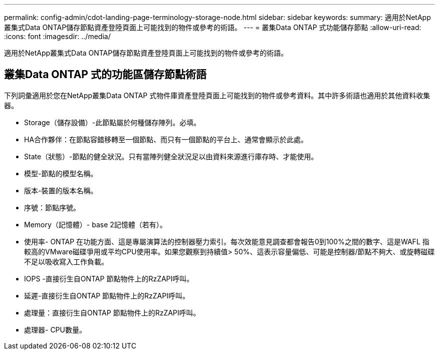 ---
permalink: config-admin/cdot-landing-page-terminology-storage-node.html 
sidebar: sidebar 
keywords:  
summary: 適用於NetApp叢集式Data ONTAP儲存節點資產登陸頁面上可能找到的物件或參考的術語。 
---
= 叢集Data ONTAP 式功能儲存節點
:allow-uri-read: 
:icons: font
:imagesdir: ../media/


[role="lead"]
適用於NetApp叢集式Data ONTAP儲存節點資產登陸頁面上可能找到的物件或參考的術語。



== 叢集Data ONTAP 式的功能區儲存節點術語

下列詞彙適用於您在NetApp叢集Data ONTAP 式物件庫資產登陸頁面上可能找到的物件或參考資料。其中許多術語也適用於其他資料收集器。

* Storage（儲存設備）-此節點屬於何種儲存陣列。必填。
* HA合作夥伴：在節點容錯移轉至一個節點、而只有一個節點的平台上、通常會顯示於此處。
* State（狀態）-節點的健全狀況。只有當陣列健全狀況足以由資料來源進行庫存時、才能使用。
* 模型-節點的模型名稱。
* 版本-裝置的版本名稱。
* 序號：節點序號。
* Memory（記憶體）- base 2記憶體（若有）。
* 使用率- ONTAP 在功能方面、這是專屬演算法的控制器壓力索引。每次效能意見調查都會報告0到100%之間的數字、這是WAFL 指較高的VMware磁碟爭用或平均CPU使用率。如果您觀察到持續值> 50%、這表示容量偏低、可能是控制器/節點不夠大、或旋轉磁碟不足以吸收寫入工作負載。
* IOPS -直接衍生自ONTAP 節點物件上的RzZAPI呼叫。
* 延遲-直接衍生自ONTAP 節點物件上的RzZAPI呼叫。
* 處理量：直接衍生自ONTAP 節點物件上的RzZAPI呼叫。
* 處理器- CPU數量。

